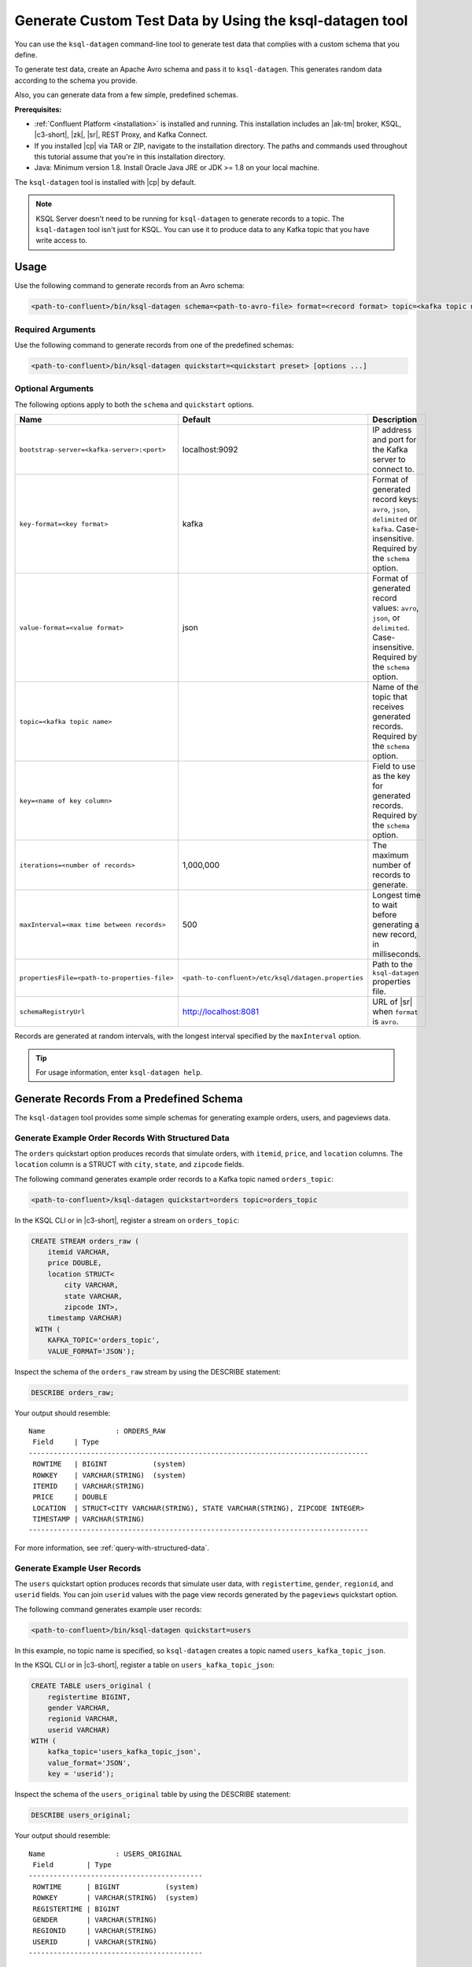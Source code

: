 .. _ksql_generate-custom-test-data:

Generate Custom Test Data by Using the ksql-datagen tool
********************************************************

You can use the ``ksql-datagen`` command-line tool to generate test data that
complies with a custom schema that you define.

To generate test data, create an Apache Avro schema and pass it to 
``ksql-datagen``. This generates random data according to the schema you
provide.

Also, you can generate data from a few simple, predefined schemas.

**Prerequisites:** 

- :ref:`Confluent Platform <installation>` is installed and running.
  This installation includes an |ak-tm| broker, KSQL, |c3-short|, |zk|,
  |sr|, REST Proxy, and Kafka Connect.
- If you installed |cp| via TAR or ZIP, navigate to the installation
  directory. The paths and commands used throughout this tutorial assume
  that you're in this installation directory.
- Java: Minimum version 1.8. Install Oracle Java JRE or JDK >= 1.8 on your
  local machine.

The ``ksql-datagen`` tool is installed with |cp| by default.

.. note::

   KSQL Server doesn't need to be running for ``ksql-datagen`` to generate
   records to a topic. The ``ksql-datagen`` tool isn't just for KSQL. You can
   use it to produce data to any Kafka topic that you have write access to.

Usage
=====

Use the following command to generate records from an Avro schema: 

.. sourcecode:: bash

   <path-to-confluent>/bin/ksql-datagen schema=<path-to-avro-file> format=<record format> topic=<kafka topic name> key=<name of key column> [options ...]

Required Arguments
------------------

==========================================  =======  ===========================================================================================
Name                                        Default  Description
==========================================  =======  ===========================================================================================
``schema=<avro schema file>``                        Path to an Avro schema file. Requires the ``format``, ``topic``, and ``key`` options.
``key-format=<key format>``                    kafka Format of generated record keys: one of ``avro``, ``json``, ``delimited``, ``kafka``. Case-insensitive.
``value-format=<value format>``                json  Format of generated record values: one of ``avro``, ``json``, ``delimited``. Case-insensitive.
``topic=<kafka topic name>``                         Name of the topic that receives generated records.
``key=<name of key column>``                         Field to use as the key for generated records.
``quickstart=<quickstart preset>``                   Generate records from a preset schema: ``orders``, ``users``, or ``pageviews``. Case-insensitive.
                                                     If ``topic`` isn't specified, creates a topic named ``<preset>_kafka_topic_json``, for example, ``users_kafka_topic_json``.
==========================================  =======  ===========================================================================================

Use the following command to generate records from one of the predefined
schemas:

.. sourcecode:: bash
   
   <path-to-confluent>/bin/ksql-datagen quickstart=<quickstart preset> [options ...]

Optional Arguments
------------------

The following options apply to both the ``schema`` and ``quickstart`` options.

============================================  ===================================================  =========================================================================================
Name                                          Default                                              Description
============================================  ===================================================  =========================================================================================
``bootstrap-server=<kafka-server>:<port>``    localhost:9092                                       IP address and port for the Kafka server to connect to.
``key-format=<key format>``                   kafka                                                Format of generated record keys: ``avro``, ``json``, ``delimited`` or ``kafka``. Case-insensitive. Required by the ``schema`` option.
``value-format=<value format>``               json                                                 Format of generated record values: ``avro``, ``json``, or ``delimited``. Case-insensitive. Required by the ``schema`` option.
``topic=<kafka topic name>``                                                                       Name of the topic that receives generated records. Required by the ``schema`` option.
``key=<name of key column>``                                                                       Field to use as the key for generated records. Required by the ``schema`` option.
``iterations=<number of records>``            1,000,000                                            The maximum number of records to generate.
``maxInterval=<max time between records>``    500                                                  Longest time to wait before generating a new record, in milliseconds. 
``propertiesFile=<path-to-properties-file>``  ``<path-to-confluent>/etc/ksql/datagen.properties``  Path to the ``ksql-datagen`` properties file. 
``schemaRegistryUrl``                         http://localhost:8081                                URL of |sr| when ``format`` is ``avro``.
============================================  ===================================================  =========================================================================================

Records are generated at random intervals, with the longest interval specified
by the ``maxInterval`` option.

.. tip:: For usage information, enter ``ksql-datagen help``.

Generate Records From a Predefined Schema
=========================================

The ``ksql-datagen`` tool provides some simple schemas for generating example
orders, users, and pageviews data.

Generate Example Order Records With Structured Data
---------------------------------------------------

The ``orders`` quickstart option produces records that simulate orders, with
``itemid``, ``price``, and ``location`` columns. The ``location`` column is a 
STRUCT with ``city``, ``state``, and ``zipcode`` fields.

The following command generates example order records to a Kafka topic named
``orders_topic``:

.. code:: bash

   <path-to-confluent>/ksql-datagen quickstart=orders topic=orders_topic

In the KSQL CLI or in |c3-short|, register a stream on ``orders_topic``:

.. code:: sql

   CREATE STREAM orders_raw (
       itemid VARCHAR,
       price DOUBLE,
       location STRUCT<
           city VARCHAR,
           state VARCHAR,
           zipcode INT>,
       timestamp VARCHAR)
    WITH (
       KAFKA_TOPIC='orders_topic',
       VALUE_FORMAT='JSON');

Inspect the schema of the ``orders_raw`` stream by using the DESCRIBE statement:

.. code:: sql

   DESCRIBE orders_raw;

Your output should resemble:

::

   Name                 : ORDERS_RAW
    Field     | Type                                                                 
   ----------------------------------------------------------------------------------
    ROWTIME   | BIGINT           (system)                                            
    ROWKEY    | VARCHAR(STRING)  (system)                                            
    ITEMID    | VARCHAR(STRING)                                                      
    PRICE     | DOUBLE                                                               
    LOCATION  | STRUCT<CITY VARCHAR(STRING), STATE VARCHAR(STRING), ZIPCODE INTEGER> 
    TIMESTAMP | VARCHAR(STRING)                                                      
   ----------------------------------------------------------------------------------

For more information, see :ref:`query-with-structured-data`.

Generate Example User Records
-----------------------------

The ``users`` quickstart option produces records that simulate user data, with
``registertime``, ``gender``, ``regionid``, and ``userid`` fields. You can join
``userid`` values with the page view records generated by the ``pageviews``
quickstart option.

The following command generates example user records:

.. code:: bash

   <path-to-confluent>/bin/ksql-datagen quickstart=users

In this example, no topic name is specified, so ``ksql-datagen`` creates a
topic named ``users_kafka_topic_json``.

In the KSQL CLI or in |c3-short|, register a table on ``users_kafka_topic_json``:

.. code:: sql

   CREATE TABLE users_original (
       registertime BIGINT,
       gender VARCHAR,
       regionid VARCHAR,
       userid VARCHAR)
   WITH (
       kafka_topic='users_kafka_topic_json',
       value_format='JSON',
       key = 'userid');                   

Inspect the schema of the ``users_original`` table by using the DESCRIBE
statement:

.. code:: sql

   DESCRIBE users_original;

Your output should resemble:

::

   Name                 : USERS_ORIGINAL
    Field        | Type                      
   ------------------------------------------
    ROWTIME      | BIGINT           (system) 
    ROWKEY       | VARCHAR(STRING)  (system) 
    REGISTERTIME | BIGINT                    
    GENDER       | VARCHAR(STRING)           
    REGIONID     | VARCHAR(STRING)           
    USERID       | VARCHAR(STRING)           
   ------------------------------------------

Generate Example User Records With Complex Data
-----------------------------------------------

The ``users_`` quickstart option produces records that simulate user data, with
``registertime``, ``gender``, ``regionid``, ``userid``, ``interests``, and
``contactInfo`` fields. The ``interests`` field is an ARRAY, and the
``contactInfo`` field is a MAP.

You can join ``userid`` values with the page view records generated by the
``pageviews`` quickstart option.

The following command generates example user records that have complex data:

.. code:: bash

   <path-to-confluent>/bin/ksql-datagen quickstart=users_ topic=users_extended

In the KSQL CLI or in |c3-short|, register a table on ``users_extended``:

.. code:: sql

   CREATE TABLE users_extended (
       registertime BIGINT,
       gender VARCHAR,
       regionid VARCHAR,
       userid VARCHAR,
       interests ARRAY<STRING>,
       contactInfo MAP<STRING, STRING>)
   WITH (
       kafka_topic='users_extended',
       value_format='JSON',
       key = 'userid');

Inspect the schema of the ``users_extended`` table by using the DESCRIBE
statement:

.. code:: sql

   DESCRIBE users_extended;

Your output should resemble:

::

   Name                 : USERS_EXTENDED
    Field        | Type                         
   ---------------------------------------------
    ROWTIME      | BIGINT           (system)    
    ROWKEY       | VARCHAR(STRING)  (system)    
    REGISTERTIME | BIGINT                       
    GENDER       | VARCHAR(STRING)              
    REGIONID     | VARCHAR(STRING)              
    USERID       | VARCHAR(STRING)              
    INTERESTS    | ARRAY<VARCHAR(STRING)>       
    CONTACTINFO  | MAP<STRING, VARCHAR(STRING)> 
   ---------------------------------------------

For more information, see :ref:`query-with-arrays-and-maps`.

Generate Example User Page Views
--------------------------------

The ``pageviews`` quickstart option produces records that simulate page views,
with ``viewtime``, ``userid``, and ``pageid`` fields. You can join ``userid``
values with the user records generated by the ``users`` quickstart option.

The following command generates example pageview records to a Kafka topic
named ``pageviews``:

.. code:: bash

   <path-to-confluent>/bin/ksql-datagen quickstart=pageviews topic=pageviews

In the KSQL CLI or in |c3-short|, register a stream on ``pageviews``:

.. code:: sql

   CREATE STREAM pageviews_original (
       viewtime bigint,
       userid varchar,
       pageid varchar)
   WITH (
       kafka_topic='pageviews',
       value_format='DELIMITED');

Inspect the schema of the ``pageviews_original`` stream by using the DESCRIBE
statement:

.. code:: sql

   DESCRIBE pageviews_original;

Your output should resemble:

::

   Name                 : PAGEVIEWS_ORIGINAL
    Field    | Type                      
   --------------------------------------
    ROWTIME  | BIGINT           (system) 
    ROWKEY   | VARCHAR(STRING)  (system) 
    VIEWTIME | BIGINT                    
    USERID   | VARCHAR(STRING)           
    PAGEID   | VARCHAR(STRING)           
   --------------------------------------


Generate Records From an Avro Schema
====================================

Define a Custom Schema
----------------------

In this example, you download a custom Avro schema and generate matching test
data. The schema is named `impressions.avro 
<https://github.com/apurvam/streams-prototyping/blob/master/src/main/resources/impressions.avro>`_, 
and it represents advertisements delivered to users.

Download ``impressions.avro`` and copy it to your home directory. It's used
by ``ksql-datagen`` when you start generating test data.

.. code:: bash

   curl https://raw.githubusercontent.com/apurvam/streams-prototyping/master/src/main/resources/impressions.avro > impressions.avro


Generate Test Data
------------------

When you have a custom schema registered, you can generate test data that's
made up of random values that satisfy the schema requirements. In the
``impressions`` schema, advertisement identifiers are two-digit random numbers
between 10 and 99, as specified by the regular expression ``ad_[1-9][0-9]``.

Open a new command shell, and in the ``<path-to-confluent>/bin`` directory,
start generating test values by using the ``ksql-datagen`` command. In this
example, the schema file, ``impressions.avro``, is in the root directory. 

.. code:: bash

    <path-to-confluent>/bin/ksql-datagen schema=~/impressions.avro format=delimited topic=impressions key=impressionid

After a few startup messages, your output should resemble:

.. code:: bash

    impression_796 --> ([ 1528756317023 | 'impression_796' | 'user_41' | 'ad_29' ])
    impression_341 --> ([ 1528756317446 | 'impression_341' | 'user_34' | 'ad_32' ])
    impression_419 --> ([ 1528756317869 | 'impression_419' | 'user_58' | 'ad_74' ])
    impression_399 --> ([ 1528756318146 | 'impression_399' | 'user_32' | 'ad_78' ])

Consume the Test Data Stream
----------------------------

In the KSQL CLI or in |c3-short|, register the ``impressions`` stream:

.. code:: sql

    CREATE STREAM impressions (viewtime BIGINT, key VARCHAR, userid VARCHAR, adid VARCHAR) WITH (KAFKA_TOPIC='impressions', VALUE_FORMAT='DELIMITED');

Create the ``impressions2`` persistent streaming query:

.. code:: sql

    CREATE STREAM impressions2 as select * from impressions;
 

